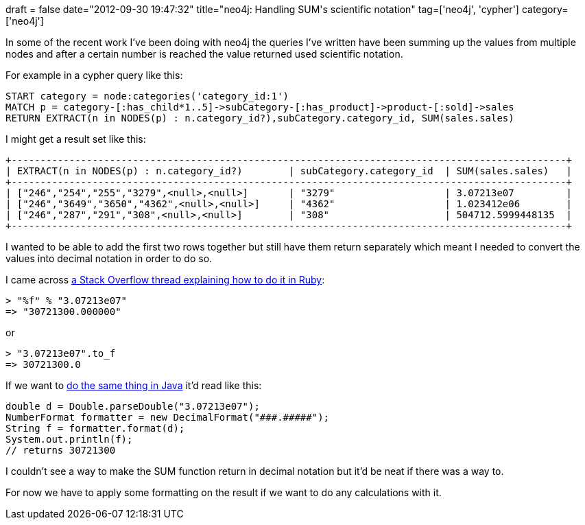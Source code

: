 +++
draft = false
date="2012-09-30 19:47:32"
title="neo4j: Handling SUM's scientific notation"
tag=['neo4j', 'cypher']
category=['neo4j']
+++

In some of the recent work I've been doing with neo4j the queries I've written have been summing up the values from multiple nodes and after a certain number is reached the value returned used scientific notation.

For example in a cypher query like this:

[source,text]
----

START category = node:categories('category_id:1')
MATCH p = category-[:has_child*1..5]->subCategory-[:has_product]->product-[:sold]->sales
RETURN EXTRACT(n in NODES(p) : n.category_id?),subCategory.category_id, SUM(sales.sales)
----

I might get a result set like this:

[source,text]
----

+------------------------------------------------------------------------------------------------+
| EXTRACT(n in NODES(p) : n.category_id?)        | subCategory.category_id  | SUM(sales.sales)   |
+------------------------------------------------------------------------------------------------+
| ["246","254","255","3279",<null>,<null>]       | "3279"                   | 3.07213e07         |
| ["246","3649","3650","4362",<null>,<null>]     | "4362"                   | 1.023412e06        |
| ["246","287","291","308",<null>,<null>]        | "308"                    | 504712.5999448135  |
+------------------------------------------------------------------------------------------------+
----

I wanted to be able to add the first two rows together but still have them return separately which meant I needed to convert the values into decimal notation in order to do so.

I came across http://stackoverflow.com/questions/8586357/how-to-convert-a-scientific-notation-string-to-decimal-notation[a Stack Overflow thread explaining how to do it in Ruby]:

[source,ruby]
----

> "%f" % "3.07213e07"
=> "30721300.000000"
----

or

[source,ruby]
----

> "3.07213e07".to_f
=> 30721300.0
----

If we want to http://www.coderanch.com/t/417237/java/java/format-scientific-notation-double-non[do the same thing in Java] it'd read like this:

[source,java]
----

double d = Double.parseDouble("3.07213e07");
NumberFormat formatter = new DecimalFormat("###.#####");
String f = formatter.format(d);
System.out.println(f);
// returns 30721300
----

I couldn't see a way to make the SUM function return in decimal notation but it'd be neat if there was a way to.

For now we have to apply some formatting on the result if we want to do any calculations with it.
